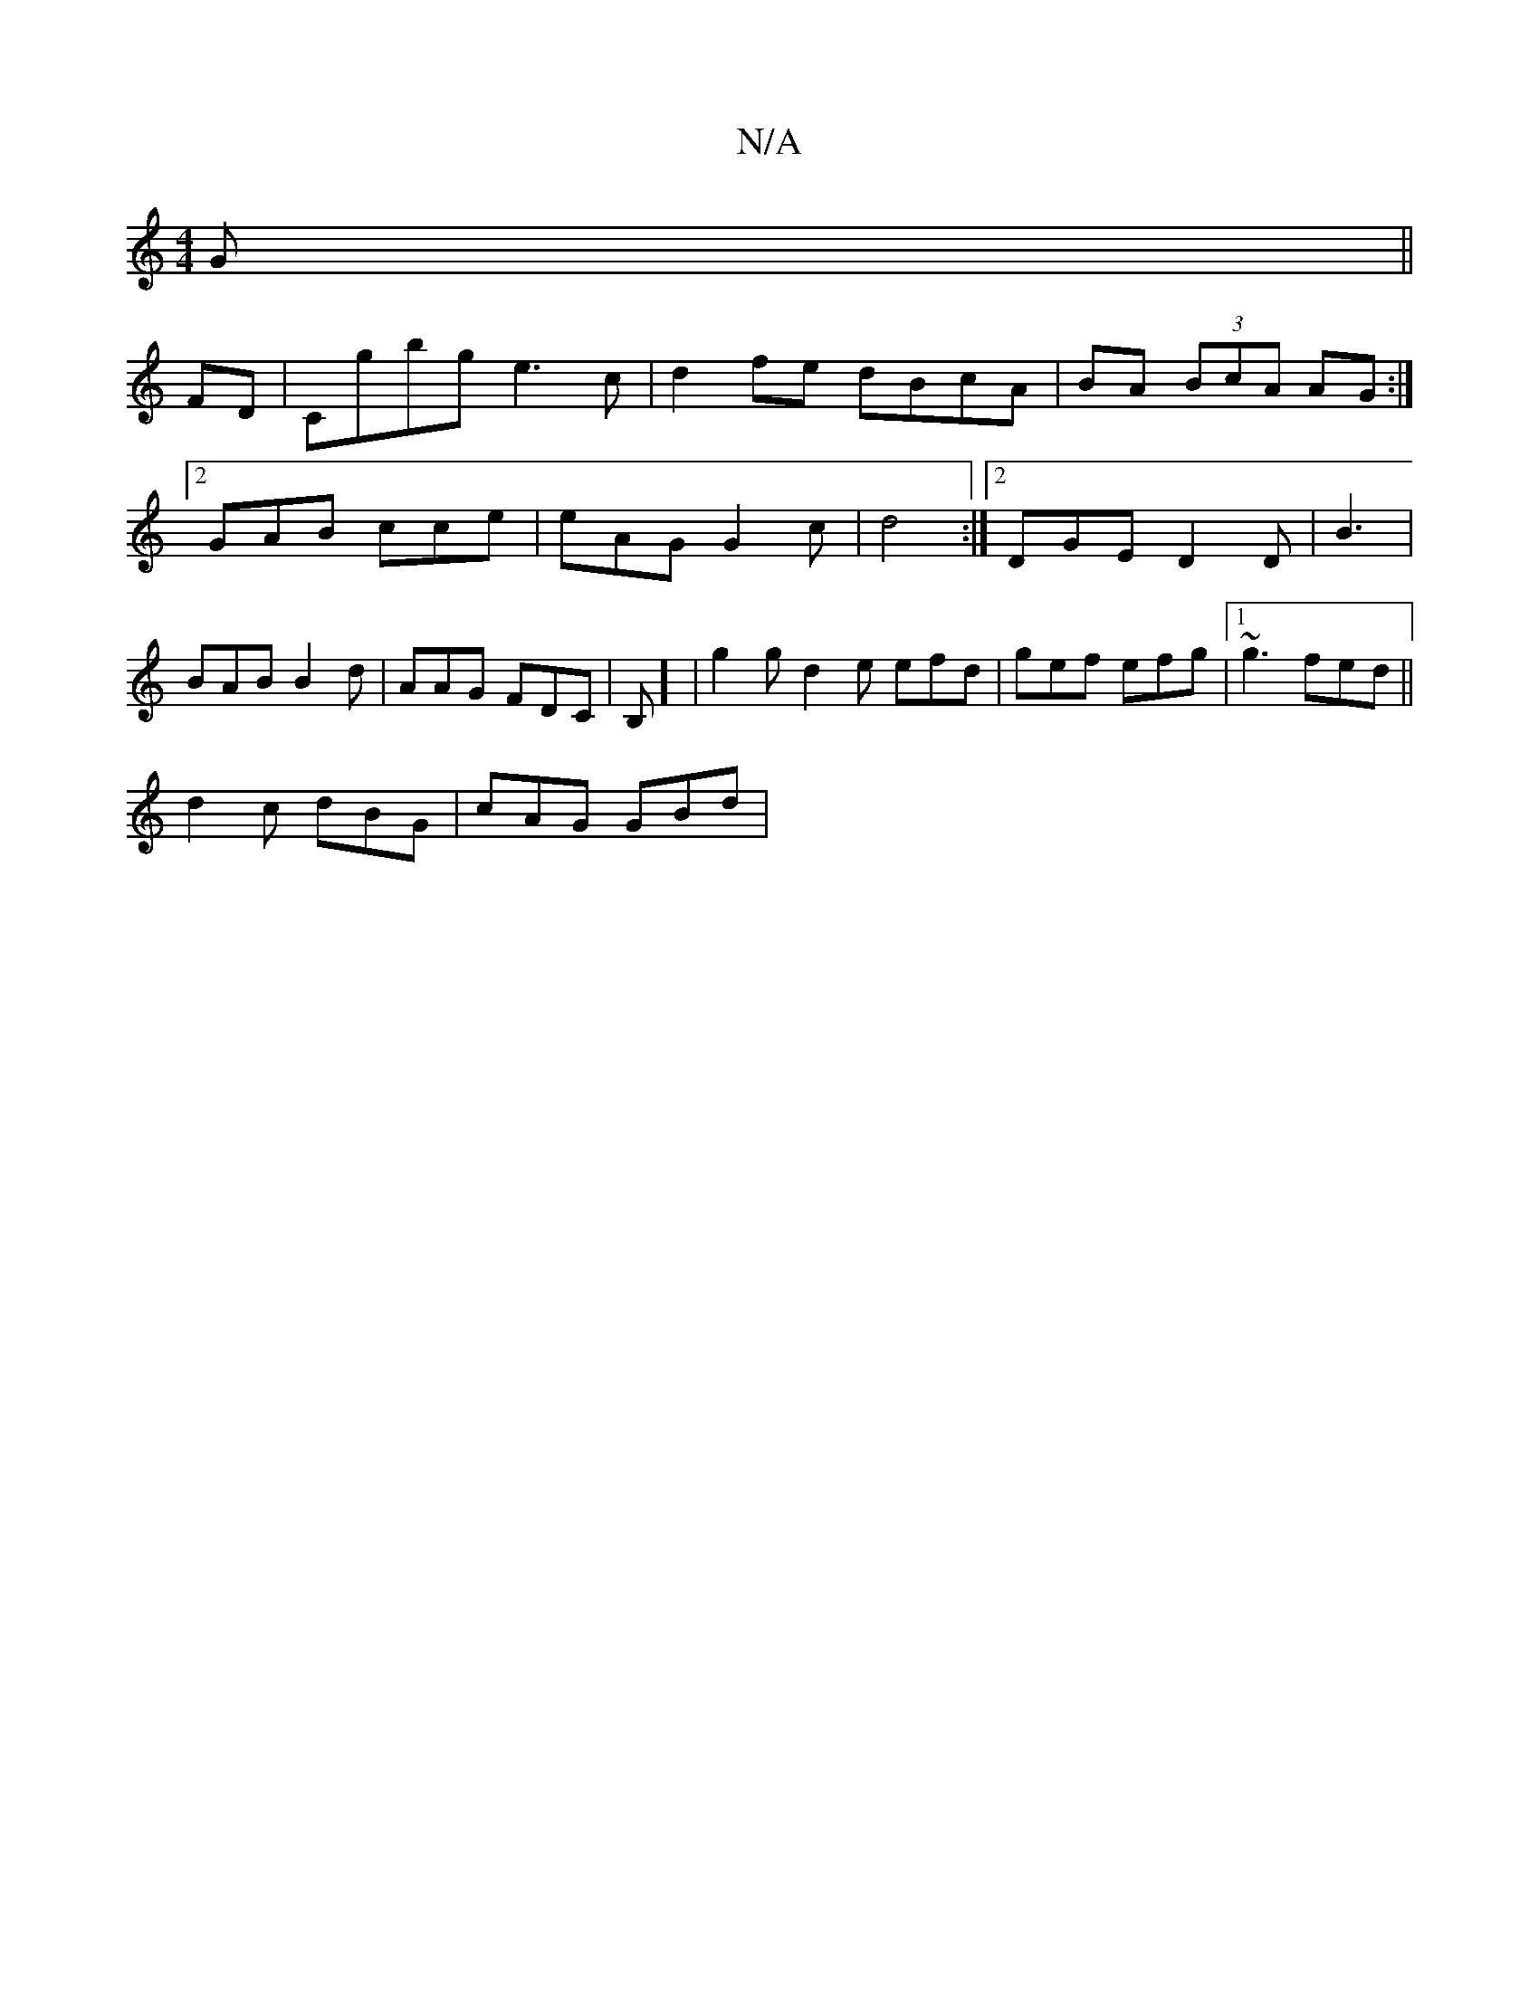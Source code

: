 X:1
T:N/A
M:4/4
R:N/A
K:Cmajor
G ||
FD|Cgbg e3c|d2fe dBcA|BA (3BcA AG:|2 GAB cce | eAG G2 c | d4:|[2 DGE D2D|B3|BAB B2d| AAG FDC|B,] | g2g d2e efd|gef efg|1 ~g3 fed||
d2c dBG | cAG GBd |

~B2d F2F :|
|:c3 BGA|
dBe fed|efe |
1 fgf g